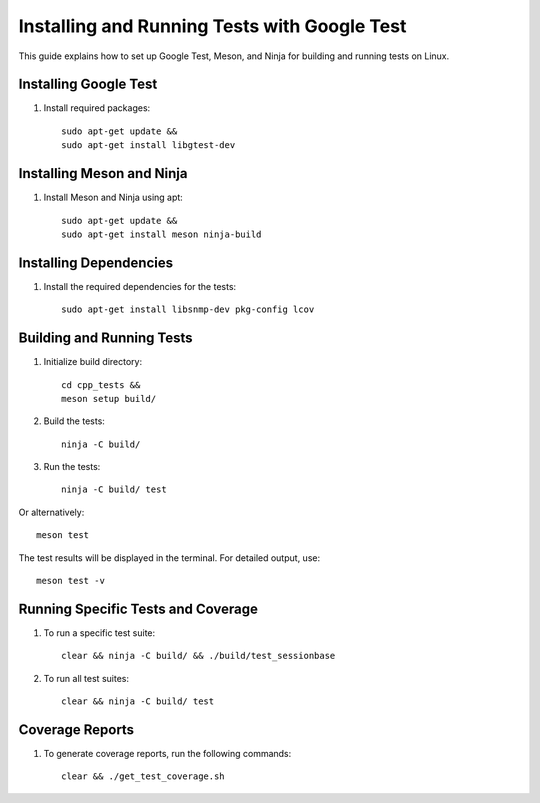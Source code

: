 Installing and Running Tests with Google Test
=============================================

This guide explains how to set up Google Test, Meson, and Ninja for building and running tests on Linux.

Installing Google Test
----------------------

1. Install required packages::

    sudo apt-get update &&
    sudo apt-get install libgtest-dev

Installing Meson and Ninja
--------------------------

1. Install Meson and Ninja using apt::

    sudo apt-get update &&
    sudo apt-get install meson ninja-build

Installing Dependencies
-----------------------

1. Install the required dependencies for the tests::

    sudo apt-get install libsnmp-dev pkg-config lcov

Building and Running Tests
--------------------------

1. Initialize build directory::

    cd cpp_tests &&
    meson setup build/

2. Build the tests::

    ninja -C build/

3. Run the tests::

    ninja -C build/ test

Or alternatively::

    meson test

The test results will be displayed in the terminal. For detailed output, use::

    meson test -v

Running Specific Tests and Coverage
----------------------------------

1. To run a specific test suite::

    clear && ninja -C build/ && ./build/test_sessionbase

2. To run all test suites::

    clear && ninja -C build/ test


Coverage Reports
----------------

1. To generate coverage reports, run the following commands::

    clear && ./get_test_coverage.sh 
